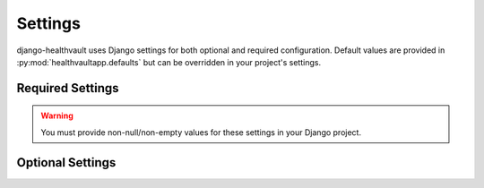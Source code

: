 Settings
========

django-healthvault uses Django settings for both optional and required
configuration. Default values are provided in :py:mod:`healthvaultapp.defaults`
but can be overridden in your project's settings.

.. _required-settings:

Required Settings
-----------------

.. warning::
    You must provide non-null/non-empty values for these settings in your
    Django project.

.. autodata:: healthvaultapp.defaults.HEALTHVAULT_APP_ID

.. autodata:: healthvaultapp.defaults.HEALTHVAULT_PUBLIC_KEY

.. autodata:: healthvaultapp.defaults.HEALTHVAULT_PRIVATE_KEY

.. autodata:: healthvaultapp.defaults.HEALTHVAULT_THUMBPRINT

.. autodata:: healthvaultapp.defaults.HEALTHVAULT_SERVER

.. autodata:: healthvaultapp.defaults.HEALTHVAULT_SHELL_SERVER

.. _optional-settings:

Optional Settings
-----------------

.. autodata:: healthvaultapp.defaults.HEALTHVAULT_IN_DEVELOPMENT

.. autodata:: healthvaultapp.defaults.HEALTHVAULT_AUTHORIZE_REDIRECT

.. autodata:: healthvaultapp.defaults.HEALTHVAULT_DEAUTHORIZE_REDIRECT

.. autodata:: healthvaultapp.defaults.HEALTHVAULT_DENIED_REDIRECT

.. autodata:: healthvaultapp.defaults.HEALTHVAULT_ERROR_TEMPLATE
